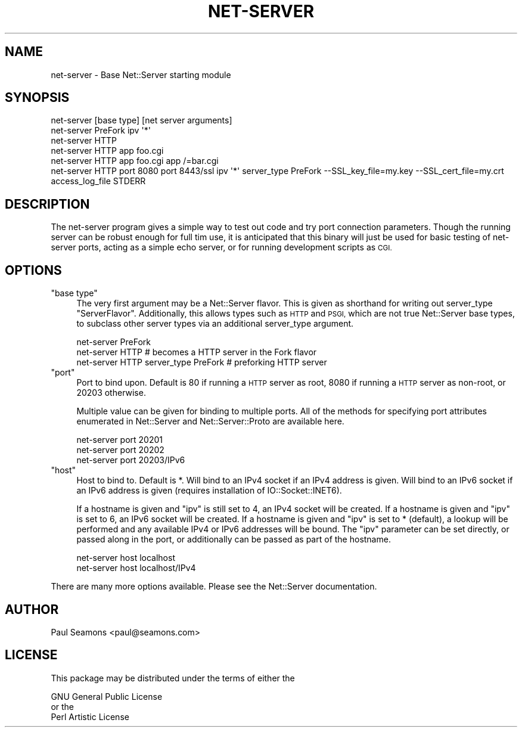.\" Automatically generated by Pod::Man 4.10 (Pod::Simple 3.35)
.\"
.\" Standard preamble:
.\" ========================================================================
.de Sp \" Vertical space (when we can't use .PP)
.if t .sp .5v
.if n .sp
..
.de Vb \" Begin verbatim text
.ft CW
.nf
.ne \\$1
..
.de Ve \" End verbatim text
.ft R
.fi
..
.\" Set up some character translations and predefined strings.  \*(-- will
.\" give an unbreakable dash, \*(PI will give pi, \*(L" will give a left
.\" double quote, and \*(R" will give a right double quote.  \*(C+ will
.\" give a nicer C++.  Capital omega is used to do unbreakable dashes and
.\" therefore won't be available.  \*(C` and \*(C' expand to `' in nroff,
.\" nothing in troff, for use with C<>.
.tr \(*W-
.ds C+ C\v'-.1v'\h'-1p'\s-2+\h'-1p'+\s0\v'.1v'\h'-1p'
.ie n \{\
.    ds -- \(*W-
.    ds PI pi
.    if (\n(.H=4u)&(1m=24u) .ds -- \(*W\h'-12u'\(*W\h'-12u'-\" diablo 10 pitch
.    if (\n(.H=4u)&(1m=20u) .ds -- \(*W\h'-12u'\(*W\h'-8u'-\"  diablo 12 pitch
.    ds L" ""
.    ds R" ""
.    ds C` ""
.    ds C' ""
'br\}
.el\{\
.    ds -- \|\(em\|
.    ds PI \(*p
.    ds L" ``
.    ds R" ''
.    ds C`
.    ds C'
'br\}
.\"
.\" Escape single quotes in literal strings from groff's Unicode transform.
.ie \n(.g .ds Aq \(aq
.el       .ds Aq '
.\"
.\" If the F register is >0, we'll generate index entries on stderr for
.\" titles (.TH), headers (.SH), subsections (.SS), items (.Ip), and index
.\" entries marked with X<> in POD.  Of course, you'll have to process the
.\" output yourself in some meaningful fashion.
.\"
.\" Avoid warning from groff about undefined register 'F'.
.de IX
..
.nr rF 0
.if \n(.g .if rF .nr rF 1
.if (\n(rF:(\n(.g==0)) \{\
.    if \nF \{\
.        de IX
.        tm Index:\\$1\t\\n%\t"\\$2"
..
.        if !\nF==2 \{\
.            nr % 0
.            nr F 2
.        \}
.    \}
.\}
.rr rF
.\" ========================================================================
.\"
.IX Title "NET-SERVER 1"
.TH NET-SERVER 1 "2017-08-10" "perl v5.28.2" "User Contributed Perl Documentation"
.\" For nroff, turn off justification.  Always turn off hyphenation; it makes
.\" way too many mistakes in technical documents.
.if n .ad l
.nh
.SH "NAME"
net\-server \- Base Net::Server starting module
.SH "SYNOPSIS"
.IX Header "SYNOPSIS"
.Vb 1
\&    net\-server [base type] [net server arguments]
\&
\&    net\-server PreFork ipv \*(Aq*\*(Aq
\&
\&    net\-server HTTP
\&
\&    net\-server HTTP app foo.cgi
\&
\&    net\-server HTTP app foo.cgi app /=bar.cgi
\&
\&    net\-server HTTP port 8080 port 8443/ssl ipv \*(Aq*\*(Aq server_type PreFork \-\-SSL_key_file=my.key \-\-SSL_cert_file=my.crt access_log_file STDERR
.Ve
.SH "DESCRIPTION"
.IX Header "DESCRIPTION"
The net-server program gives a simple way to test out code and try
port connection parameters.  Though the running server can be robust
enough for full tim use, it is anticipated that this binary will just
be used for basic testing of net-server ports, acting as a simple echo
server, or for running development scripts as \s-1CGI.\s0
.SH "OPTIONS"
.IX Header "OPTIONS"
.ie n .IP """base type""" 4
.el .IP "\f(CWbase type\fR" 4
.IX Item "base type"
The very first argument may be a Net::Server flavor.  This is given as
shorthand for writing out server_type \*(L"ServerFlavor\*(R".  Additionally,
this allows types such as \s-1HTTP\s0 and \s-1PSGI,\s0 which are not true
Net::Server base types, to subclass other server types via an
additional server_type argument.
.Sp
.Vb 1
\&    net\-server PreFork
\&
\&    net\-server HTTP  # becomes a HTTP server in the Fork flavor
\&
\&    net\-server HTTP server_type PreFork  # preforking HTTP server
.Ve
.ie n .IP """port""" 4
.el .IP "\f(CWport\fR" 4
.IX Item "port"
Port to bind upon.  Default is 80 if running a \s-1HTTP\s0 server as root,
8080 if running a \s-1HTTP\s0 server as non-root, or 20203 otherwise.
.Sp
Multiple value can be given for binding to multiple ports.  All of the
methods for specifying port attributes enumerated in Net::Server
and Net::Server::Proto are available here.
.Sp
.Vb 1
\&    net\-server port 20201
\&
\&    net\-server port 20202
\&
\&    net\-server port 20203/IPv6
.Ve
.ie n .IP """host""" 4
.el .IP "\f(CWhost\fR" 4
.IX Item "host"
Host to bind to.  Default is *.  Will bind to an IPv4 socket if an
IPv4 address is given.  Will bind to an IPv6 socket if an IPv6 address
is given (requires installation of IO::Socket::INET6).
.Sp
If a hostname is given and \f(CW\*(C`ipv\*(C'\fR is still set to 4, an IPv4 socket
will be created.  If a hostname is given and \f(CW\*(C`ipv\*(C'\fR is set to 6, an
IPv6 socket will be created.  If a hostname is given and \f(CW\*(C`ipv\*(C'\fR is set
to * (default), a lookup will be performed and any available IPv4 or
IPv6 addresses will be bound.  The \f(CW\*(C`ipv\*(C'\fR parameter can be set
directly, or passed along in the port, or additionally can be passed
as part of the hostname.
.Sp
.Vb 1
\&    net\-server host localhost
\&
\&    net\-server host localhost/IPv4
.Ve
.PP
There are many more options available.  Please see the Net::Server
documentation.
.SH "AUTHOR"
.IX Header "AUTHOR"
.Vb 1
\&    Paul Seamons <paul@seamons.com>
.Ve
.SH "LICENSE"
.IX Header "LICENSE"
This package may be distributed under the terms of either the
.PP
.Vb 3
\&  GNU General Public License
\&    or the
\&  Perl Artistic License
.Ve
